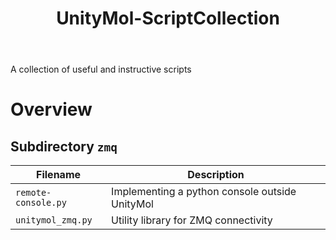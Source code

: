 #+TITLE: UnityMol-ScriptCollection
A collection of useful and instructive scripts

* Overview

** Subdirectory =zmq=

| Filename            | Description                                    |
|---------------------+------------------------------------------------|
| =remote-console.py= | Implementing a python console outside UnityMol |
| =unitymol_zmq.py=   | Utility library for ZMQ connectivity           |

